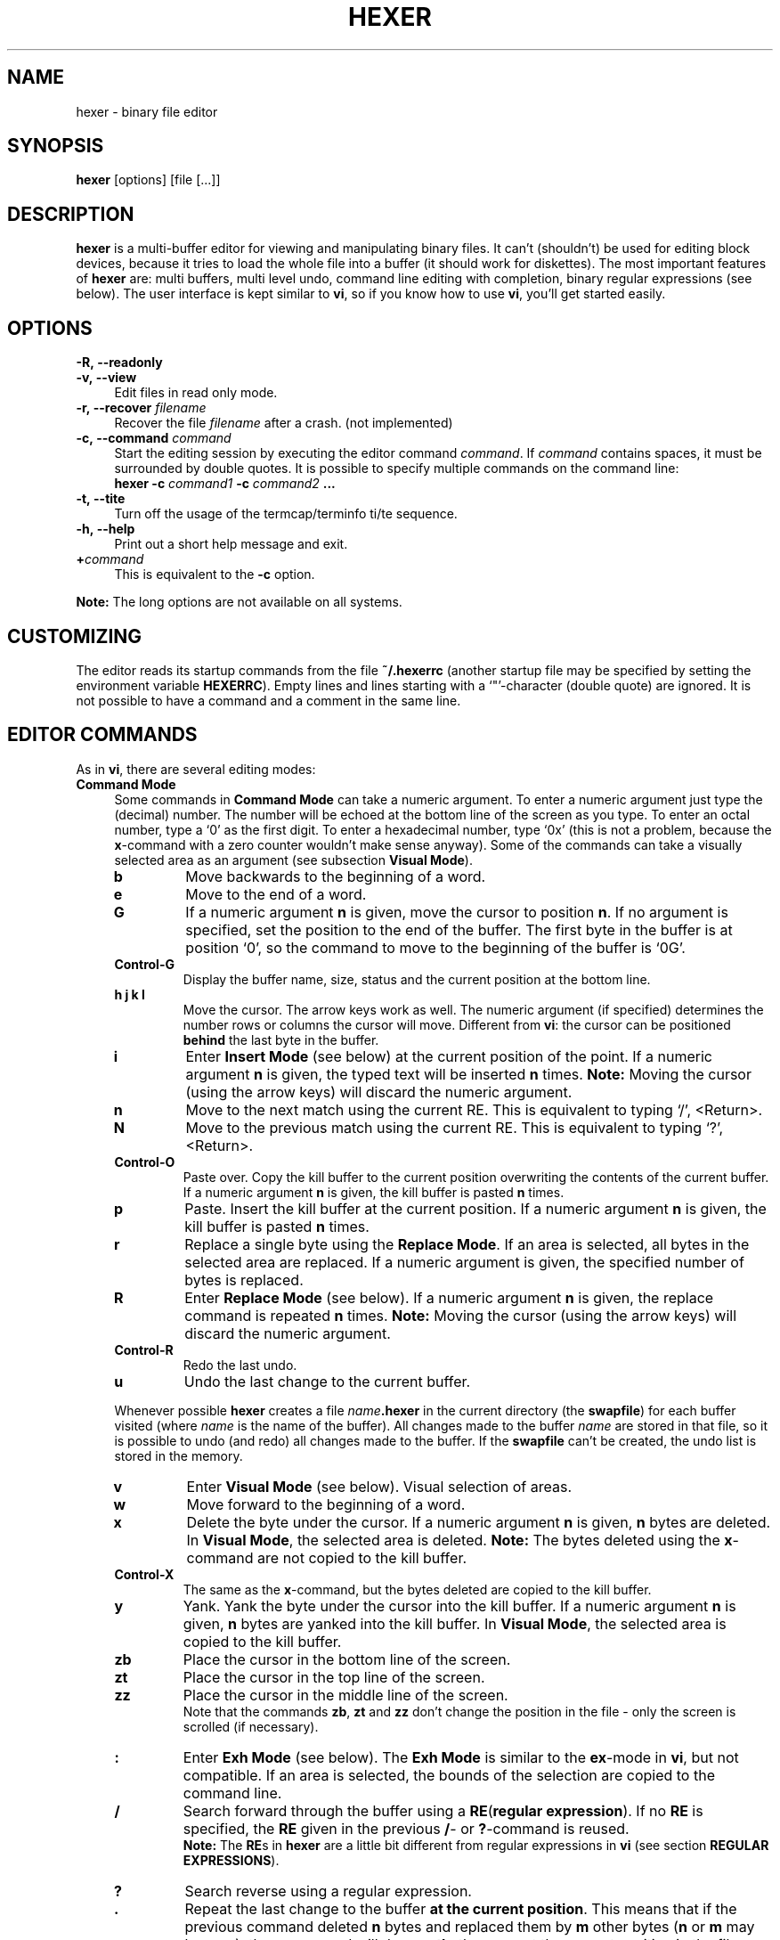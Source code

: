 .\" hexer.1	01/12/1996
.\"
.\" Copyright (c) 1995,1996 Sascha Demetrio
.\" Copyright (c) 2009 - 2011, 2014, 2015 Peter Pentchev
.\" All rights reserved.
.\"
.\" Redistribution and use in source and binary forms, with or without
.\" modification, are permitted provided that the following conditions
.\" are met:
.\" 1. Redistributions of source code must retain the above copyright
.\"    notice, this list of conditions and the following disclaimer.
.\"    If you modify any part of HEXER and redistribute it, you must add
.\"    a notice to the `README' file and the modified source files containing
.\"    information about the  changes you made.  I do not want to take
.\"    credit or be blamed for your modifications.
.\" 2. Redistributions in binary form must reproduce the above copyright
.\"    notice, this list of conditions and the following disclaimer in the
.\"    documentation and/or other materials provided with the distribution.
.\"    If you modify any part of HEXER and redistribute it in binary form,
.\"    you must supply a `README' file containing information about the
.\"    changes you made.
.\" 3. The name of the developer may not be used to endorse or promote
.\"    products derived from this software without specific prior written
.\"    permission.
.\"
.\" HEXER WAS DEVELOPED BY SASCHA DEMETRIO.
.\" THIS SOFTWARE SHOULD NOT BE CONSIDERED TO BE A COMMERCIAL PRODUCT.
.\" THE DEVELOPER URGES THAT USERS WHO REQUIRE A COMMERCIAL PRODUCT
.\" NOT MAKE USE OF THIS WORK.
.\"
.\" DISCLAIMER:
.\" THIS SOFTWARE IS PROVIDED BY THE DEVELOPER ``AS IS'' AND
.\" ANY EXPRESS OR IMPLIED WARRANTIES, INCLUDING, BUT NOT LIMITED TO, THE
.\" IMPLIED WARRANTIES OF MERCHANTABILITY AND FITNESS FOR A PARTICULAR PURPOSE
.\" ARE DISCLAIMED.  IN NO EVENT SHALL THE DEVELOPER BE LIABLE
.\" FOR ANY DIRECT, INDIRECT, INCIDENTAL, SPECIAL, EXEMPLARY, OR CONSEQUENTIAL
.\" DAMAGES (INCLUDING, BUT NOT LIMITED TO, PROCUREMENT OF SUBSTITUTE GOODS
.\" OR SERVICES; LOSS OF USE, DATA, OR PROFITS; OR BUSINESS INTERRUPTION)
.\" HOWEVER CAUSED AND ON ANY THEORY OF LIABILITY, WHETHER IN CONTRACT, STRICT
.\" LIABILITY, OR TORT (INCLUDING NEGLIGENCE OR OTHERWISE) ARISING IN ANY WAY
.\" OUT OF THE USE OF THIS SOFTWARE, EVEN IF ADVISED OF THE POSSIBILITY OF
.\" SUCH DAMAGE.
.\" 
.TH HEXER 1 "September 11, 2011" "Hexer 0.2.4"
.\"
.\" --- Section -- NAME -------------------------------------------------------
.\"
.SH NAME
hexer \- binary file editor
.\"
.\" --- Section -- SYNOPSIS ---------------------------------------------------
.\"
.SH SYNOPSIS
.B hexer
[options] [file [...]]
.\"
.\" --- Section -- DESCRIPTION ------------------------------------------------
.\"
.SH DESCRIPTION
.B hexer
is a multi-buffer editor for viewing and manipulating binary files.  It can't
(shouldn't) be used for editing block devices, because it tries to load the
whole file into a buffer (it should work for diskettes).  The most important
features of
.B hexer
are:  multi buffers, multi level undo, command line editing with completion,
binary regular expressions (see below).
The user interface is kept similar to
.BR vi ,
so if you know how to use
.BR vi ,
you'll get started easily.
.\"
.\" --- Section -- OPTIONS ----------------------------------------------------
.\"
.SH OPTIONS
.TP 4
.BI \-R,\ \-\-readonly
.TP
.BI \-v,\ \-\-view
Edit files in read only mode.
.TP
.BI \-r,\ \-\-recover " filename"
Recover the file
.I filename
after a crash. (not implemented)
.TP
.BI \-c,\ \-\-command " command"
Start the editing session by executing the editor command
.IR command .
If
.I command
contains spaces, it must be surrounded by double quotes.  It is possible to
specify multiple commands on the command line:
.br
.BI "hexer \-c " command1 " \-c " command2 " ..."
.TP
.B \-t,\ \-\-tite
Turn off the usage of the termcap/terminfo ti/te sequence.
.TP
.B \-h,\ \-\-help
Print out a short help message and exit.
.TP
.BI + command
This is equivalent to the
.B \-c
option.
.LP
.B Note:
The long options are not available on all systems.
.\"
.\" --- Section -- CUSTOMIZING ------------------------------------------------
.\"
.SH CUSTOMIZING
The editor reads its startup commands from the file
.B ~/.hexerrc
(another startup file may be specified by setting the environment variable
.BR HEXERRC ).
Empty lines and lines starting with a `"'\(hycharacter (double quote) are ignored.
It is not possible to have a command and a comment in the same line.
.\"
.\" --- Section -- EDITOR COMMANDS --------------------------------------------
.\"
.SH EDITOR COMMANDS
As in
.BR vi ,
there are several editing modes:
.\"
.\" --- Subsection -- Command Mode --------------------------------------------
.\"
.TP 4
.B Command Mode
Some commands in
.B Command Mode
can take a numeric argument.  To enter a numeric argument just type the
(decimal) number.  The number will be echoed at the bottom line of the screen
as you type.  To enter an octal number, type a `0' as the first digit.
To enter a hexadecimal number, type `0x' (this is not a problem, because the
.BR x -command
with a zero counter wouldn't make sense anyway).
Some of the commands can take a visually selected area as an argument
(see subsection
.BR "Visual Mode" ).
.RS
.TP
.B b
Move backwards to the beginning of a word.
.TP
.B e
Move to the end of a word.
.TP
.B G
If a numeric argument
.B n
is given, move the cursor to position
.BR n .
If no argument is specified, set the position to the end of the buffer.
The first byte in the buffer is at position `0', so the command to move
to the beginning of the buffer is `0G'.
.TP
.B Control-G
Display the buffer name, size, status and the current position at the
bottom line.
.TP
.B h j k l
Move the cursor.  The arrow keys work as well.  The numeric argument (if
specified) determines the number rows or columns the cursor will move.
Different from
.BR vi :
the cursor can be positioned
.B behind
the last byte in the buffer.
.TP
.B i
Enter
.B Insert Mode
(see below) at the current position of the point.  If a numeric argument
.B n
is given, the typed text will be inserted
.B n
times.
.B Note:
Moving the cursor (using the arrow keys) will discard the numeric argument.
.TP
.B n
Move to the next match using the current RE.  This is equivalent to typing
`/', <Return>.
.TP
.B N
Move to the previous match using the current RE.  This is equivalent to
typing `?', <Return>.
.TP
.B Control-O
Paste over.  Copy the kill buffer to the current position overwriting the
contents of the current buffer.  If a numeric argument
.B n
is given, the kill buffer is pasted
.B n
times.
.TP
.B p
Paste.  Insert the kill buffer at the current position.  If a numeric argument
.B n
is given, the kill buffer is pasted
.B n
times.
.TP
.B r
Replace a single byte using the
.BR "Replace Mode" .
If an area is selected, all bytes in the selected area are replaced.
If a numeric argument is given, the specified number of bytes is replaced.
.TP
.B R
Enter
.B Replace Mode
(see below).  If a numeric argument
.B n
is given, the replace command is repeated
.B n
times.
.B Note:
Moving the cursor (using the arrow keys) will discard the numeric argument.
.TP
.B Control-R
Redo the last undo.
.TP
.B u
Undo the last change to the current buffer.
.LP
Whenever possible
.B hexer
creates a file
.IB name .hexer
in the current directory (the
.BR swapfile )
for each buffer visited (where
.I name
is the name of the buffer).  All changes made to the buffer
.I name
are stored in that file, so it is possible to undo (and redo) all
changes made to the buffer.  If the
.B swapfile
can't be created, the undo list is stored in the memory.
.TP
.B v
Enter
.B Visual Mode
(see below).  Visual selection of areas.
.TP
.B w
Move forward to the beginning of a word.
.TP
.B x
Delete the byte under the cursor.  If a numeric argument
.B n
is given,
.B n
bytes are deleted.
In
.BR "Visual Mode" ,
the selected area is deleted.
.B Note:
The bytes deleted using the
.BR x -command
are not copied to the kill buffer.
.TP
.B Control-X
The same as the
.BR x -command,
but the bytes deleted are copied to the kill buffer.
.TP
.B y
Yank.  Yank the byte under the cursor into the kill buffer.  If a numeric
argument
.B n
is given,
.B n
bytes are yanked into the kill buffer.
In
.BR "Visual Mode" ,
the selected area is copied to the kill buffer.
.TP
.B zb
Place the cursor in the bottom line of the screen.
.TP
.B zt
Place the cursor in the top line of the screen.
.TP
.B zz
Place the cursor in the middle line of the screen.
.br
Note that the commands
.BR zb , " zt"
and
.B zz
don't change the position in the file - only the screen is scrolled
(if necessary).
.TP
.B :
Enter
.B Exh Mode
(see below).  The
.B Exh Mode
is similar to the
.BR ex -mode
in
.BR vi ,
but not compatible.  If an area is selected, the bounds of the
selection are copied to the command line.
.TP
.B /
Search forward through the buffer using a
.BR RE ( "regular expression" ).
If no
.B RE
is specified, the
.B RE
given in the previous
.BR / -
or
.BR ? -command
is reused.
.br
.B Note:
The
.BR RE s
in
.B hexer
are a little bit different from regular expressions in 
.B vi
(see section
.BR "REGULAR EXPRESSIONS" ).
.TP
.B ?
Search reverse using a regular expression.
.TP
.B .
Repeat the last change to the buffer
.BR "at the current position" .
This means that if the previous command deleted
.B n
bytes and replaced them by
.B m
other bytes
.RB ( n
or
.B m
may be zero), the
.BR . -command
will do
.B exactly
the same at the current position in the file.
.TP
.B <
Shift the hex column left
.B n
bytes, where
.B n
is the (optional) numeric argument.  Note that the
.BR < -command
only changes the way the buffer is displayed in the hex column, the buffer
itself is kept unchanged.
.TP
.B >
Shift the hex column right
.B n
bytes.
.TP
.B Control-^
Switch to the alternate buffer (see below).
.TP
.B %
Enter a calculator command (see section
.BR CALCULATOR ).
.LP
.RE
.\"
.\" --- Subsection -- Visual Mode ---------------------------------------------
.\"
.TP
.B Visual Mode
Select an area on the buffer.  You can enter the
.B Visual Mode
by using the
.BR v -command
or by specifying an area in
.BR "Exh Mode" .
The selection starts at the cursor position when entering the
.B Visual Mode
and ends at the current cursor position.  You can leave the
.B Visual Mode
without performing a command on the selected area by pressing
.B v
or
.BR Escape .
To perform a command on the selected area simply enter the command as if
you where in
.BR "Command Mode" .
Commands that can't use the selection will ignore it.
As in
.BR "Command Mode" ,
it is possible to specify a numeric argument.  Commands that can take the
selection as an argument will ignore the numeric argument.
.\"
.\" --- Subsection -- Insert Mode ---------------------------------------------
.\"
.TP
.B Insert Mode
In
.B Insert Mode
the bytes you type are inserted at the current position of the cursor.
At any time, you can toggle the active column (hex column or text column)
by pressing the
.BR TAB -key.
If the hex column is active the bytes are entered as two digit hex numbers,
if the text column is active, the bytes are entered as ASCII text.
The
.BR Delete -
or
.BR BackSpace -key
deletes the previously inserted byte.  If the hex column is active, the
previously inserted nibble (hex digit) is deleted.  It is not possible
to delete more bytes than have been inserted in the current insert command.
While in
.BR "Insert Mode" ,
you can move the cursor using the arrow keys.  Note that moving the cursor
discards the numeric argument given to the insert command.
To leave the
.BR "Insert Mode" ,
type
.BR Escape .
If a numeric argument
.B n
was given to the insert command and is hasn't been discarded by a cursor
movement, the typed bytes are inserted
.B n
times.
.\"
.\" --- Subsection -- Replace Mode --------------------------------------------
.\"
.TP
.B Replace Mode
In
.B Replace Mode
you replace the bytes under the cursor as you type.  Hitting
.B BackSpace
restores the original contents of the buffer.  The effect of a numeric
argument is similar to the
.BR "Insert Mode" :
the typed bytes are replaced
.B n
times.  As in
.BR "Insert Mode" ,
moving the cursor using the arrow keys discards the numeric argument.
.\"
.\" --- Subsection -- Exh Mode ------------------------------------------------
.TP
.B Exh Mode
The
.B Exh Mode
in
.B hexer
is kept similar to the
.BR ex -mode
in
.BR vi .
Typically, an
.B exh
command looks like:
.RS
.TP
.BI : "area command arguments"
Perform the command
.I command
on the area
.IR area .
.TP
.TP
.BI : "command arguments"
Perform the command
.B command
at the current position.
.TP
.BI : area
Select the area
.IR area .
.TP
.BI : position
Move the cursor to position
.IR position .
.LP
An area may be defined as:
.TP
.I position1,position2
The area starts at
.I position1
and ends at
.I position2
(inclusive).
.TP
.I position
The area selects one byte at
.I position
.TP
.I %
The area selects the entire buffer.
.LP
A position may be defined as:
.TP
.I offset
A decimal, octal (prefixed with `0') or hex (prefixed with `0x') number.
.TP
.I .
The beginning of the buffer.
.TP
.I $
The end of the buffer.
.TP
.RI / regexp /
A regular expression
(see section
.BR "REGULAR EXPRESSIONS" ).
The buffer is searched forward starting at the current
position.  If a match was found, the current position is set to the position
of the match.
.TP
.RI ? regexp ?
The buffer is searched reverse.
.LP
Commands may be abbreviated with a unique prefix of the command, some commands
may be abbreviated with a single character, even if that character isn't a
unique prefix of the command name.
Currently the following commands are supported:
.TP
.B s, substitute
.B Synopsis:
.I area
.B s
.RI / regexp / replace / flags
.br
Search for the regular expression
.I regexp
and replace it with
.I replace
(see section
.BR "REGULAR EXPRESSIONS" ).
.I replace
may contain `\\' references to subexpressions of 
.RI regexp .
.IR flags :
.RS
.TP
.BR g :
global, this flag is ignored (it doesn't make sense in a binary editor).
.TP
.BR c :
confirm, ask the user to confirm each substitution.
.LP
(Note that the `/' character used as separator could be any character,
it's just common practice to use `/'.) Trailing separators may be omitted.
If
.I area
is omitted, the whole buffer is searched.
.RE
.TP
.B w, write
.B Synopsis:
.I area
.B w
.I filename
.br
Write
.I area
to the file
.IR filename .
If
.I area
is omitted. the whole buffer is written to the file, if
.I filename
is omitted, the filename associated with the buffer is used.
.TP
.B r, read
.B Synopsis:
.I position
.B r
.I filename
.br
Insert the contents of the file
.I filename
at
.IR position .
If
.I position
is omitted, the current position is used.
.TP
.B e, edit
.B Synopsis: e
.I name
.B or: e #
.br
Change to buffer
.IR name .
If there is no such buffer,
.B hexer
tries to open a file named
.I name
and load it into a new buffer.  If
.I name
is a hash sign
.RB ( # ),
the alternate buffer is selected.  On success the current
buffer becomes the alternate buffer.
.TP
.B b, buffer
.B Synopsis: b
.I name
.br
.B or: b
.br
Change to buffer
.IR name .
On success the current buffer becomes the alternate buffer.  If
.I name
is omitted, a list of all buffers is displayed.
.TP
.B n, next
Select the next buffer in the buffer list.
.TP
.B N, previous
Select the previous buffer in th buffer list.
.TP
.B S, skip
Select the next unvisited buffer in the buffer list.
.TP
.B rewind
Select the first buffer in the buffer list.
.TP
.B wall
Write all unsaved buffers.
.TP
.B c, close
.B Synopsis: c
.I name
.br
.B or: c!
.I name
.br
.B or: c
.br
.B or: c!
.br
Close the buffer
.IR name .
If
.I name
is omitted, the current buffer is closed.  If the buffer has been modified,
but not saved, it can't be closed using a
.BR :c -command;
use
.B :c!
to override.
.TP
.B h, help
View an online help text.
.TP
.B q, quit
.B Synopsis: q
.I name
.br
.B or: q!
.I name
.br
.B or: q
.br
.B or: q!
.br
Close all buffers and exit the editor.  If an opened buffer has bee modified,
but not saved, the
.BR :q -command
can't be performed; use
.B :q!
to override.
.TP
.B map
.TP
.B imap
.TP
.B vmap
.B Synopsis: map
.I from
.I to
.br
.B or: imap
.I from
.I to
.br
.B or: vmap
.I from
.I to
.br
The key sequence
.I from
is mapped to
.IR to .
To enter special keys (e.g. function keys), mask them using
.BR "Control-V" .
.B :map
affects the
.B Command Mode
only,
.B :imap
affects the
.B Insert Mode
only and
.B :vmap
affects the
.B Visual Mode
only.  It is not possible to re-map key sequences on the command line editor.
.TP
.B unmap
.TP
.B iunmap
.TP
.B vunmap
.B Synopsis: unmap
.I from
.br
.B or: iunmap
.I from
.br
.B or: vunmap
.I from
.br
Delete a key mapping created with
.BR :map , " :imap"
or
.BR :vmap .
.TP
.B set
.B Synopsis: set
.I variable
[...]
.br
.B or: set
.IR variable = value
[...]
.br
.BI "or: set no" variable
[...]
.br
.B or: set
.br
There are not too many variables that could be modified, this might change
though.  The following variables can be used:
.B iso
(bool):  display the whole ISO-8859/1 character set;
.B ascii
(bool):  display ASCII characters only;
.B TERM
(string):  the name of the terminal;
.B maxmatch
(number),
.B specialnl
(bool): see section
.BR "REGULAR EXPRESSIONS" .
.B :set
called without an argument lists all variables and values.
.TP
.B d, delete
.B Synopsis:
.I area
.B d
.br
Delete all bytes in
.IR area .
The deleted bytes are copied to the kill buffer.
.TP
.B y, yank
.B Synopsis:
.I area
.B y
.br
Copy the bytes in
.I area
to the kill buffer.
.TP
.B version
Display the version number of
.BR hexer .
.TP
.B zz
Place the cursor in the middle line of the screen.  Note that the
screen is scrolled (if necessary); the cursor position is kept unchanged.
.TP
.B zt
Place the cursor in the top line of the screen.
.TP
.B zb
Place the cursor in the bottom line of the screen.
.TP
.B wq
The same as
.BR :x .
.TP
.B x, exit
Save all buffers and exit the editor.
.LP
If a command is called and can't use the given positions, areas or arguments,
the additional positions, areas, arguments are ignored.
.br
.B Conditional commands:
It is possible to specify a list of terminal names for which the given
command should be executed. The syntax is:
.RS
.BI : terminals : command
.RE
where
.I terminals
is a colon-separated list of terminal names.  The command is executed if and
only if the value of
.B TERM
is in the list.  I.e. you could have a command like
.RS
.B :xterm:set iso
.RE
in your
.BR .hexerrc -file
(use the ISO character set only if working on an xterm).
.RE
.\"
.\" --- Subsection -- Cursor Motion -------------------------------------------
.\"
.TP
.B Cursor Motion
In
.BR "Command Mode" , " Insert Mode" , " Replace Mode"
.RB and " Visual Mode" ,
you can use the following cursor motion commands:
.RS
.TP
.B Arrow Keys
Move the cursor.
.TP
.B Control-F
Move forward one page.
.TP
.B Control-B
Move back one page.
.TP
.B Control-D
Move forward half a page.
.TP
.B Control-U
Move back half a page.
.LP
.RE
.\"
.\" --- Section -- COMMAND LINE EDITING ---------------------------------------
.\"
.SH COMMAND LINE EDITING
On the command line you can use the following commands:
.TP
.B UpArrow DownArrow
Move up and down through the history of the current context.
.TP
.B LeftArrow RightArrow
Move the cursor.
.TP
.B Control-A
Move the cursor to the beginning of the line.
.TP
.B Control-E
Move the cursor to the end of the line.
.TP
.B Control-K
Delete all characters from the current cursor position up to the end of the
line.
.TP
.B Control-U
Delete all characters from the beginning of the line up to the current
cursor position.
.TP
.B Delete
.TP
.B BackSpace
Delete the character left of the cursor.
.TP
.B Control-D
Delete the character under the cursor.
.TP
.B Enter Return
Accept the line.
.TP
.B Escape
Discard the line.
.B Note:
This is different from
.BR vi .
.TP
.B TAB
Try to complete currently typed word.  If the completion is not unique,
the word is completed as far as unique.  If the
.BR TAB -key
is hit twice on the same position,  a list of all possible completions is
displayed.
.\"
.\" --- Section -- REGULAR EXPRESSIONS ----------------------------------------
.\"
.SH REGULAR EXPRESSIONS
In this section it is assumed that you are familiar with REs (regular
expressions).
In most applications
.RB ( egrep ", " vi ", ...)"
REs work on lines, that means it is not possible to use a RE containing
a line break (newline character).
In
.BR hexer ,
the buffer is not split up into distinct lines and a newline character
is considered to be a `normal' character, now here's the problem:
imagine searching for "a.*b" in a 5 MB file, this would take very long
(might be up to several minutes on a slow machine).  That's why there's
a
.B maxmatch
limit (a repeat operator matches at most
.B maxmatch
occurrences of its operand).  The default value of
.B maxmatch
is 1024, but it may be customized using the
.BR :set -command.
For simple expressions (expressions for which the length of the match can
be determined from the expression) it is possible to override the
.B maxmatch
limit by doubling the `*' or `+' operator, e.g. "a.**b" or
"foo\\(bar\\)\\+\\+".
.br
Note that the context specifiers `^'/`$' (beginning/end of a line) and
`\\<'/`\\>' (beginning/end of a word) are available and actually do
what you expect.  If you don't want the atoms `.' and `[^...]' to match
the newline character you can set the
.B specialnl
option using the
.BR :set -command.
.br
To enter a special character, you can use the standard C `\\'\(hyescape
sequences.  To enter a character using its octal code, use a `\\o'\(hyprefix
followed by up to three octal digits.
(C-style octal escapes are not supported, because `\\0', ... `\\9' are
interpreted as back-references to subexpressions of the RE.)
To enter a character using it's hex code, type a `\\x'-prefix followed
by up to two hex digits; decimal codes can be entered using a `\\d'\(hyprefix
followed by up to three decimal digits.  It is possible to enter strings
of codes by doubling the base specifier, e.g. "\\xxfe ff 5a 7e" or
"\\oo276 277 132 176".  Note that such a string is treated as an atom, i.e.
the RE "\\xxff fe*" matches any number (<
.BR maxmatch )
of repetitions of
.BR "ff fe" .
.br
It is possible to use all kinds of character `\\'\(hyescapes (escapes
representing a single character) within `[]'\(hyranges.  Within a range,
the `o' selecting an octal base for the escape may be omitted, since
back-references within a range don't make sense.  When specifying a
minimum and/or maximum number of repetitions using the `\\{,}'\(hyoperator,
the numbers may be given in decimal (no prefix), octal (`0'-prefix) or
hex (`0x'-prefix).  If no maximum number is specified and the operand is
not a simple expression, at most
.B maxmatch
matches will be found.
.\"
.\" --- Section -- CALCULATOR -------------------------------------------------
.\"
.SH CALCULATOR
.B Hexer
provides a simple calculator
.RB ( myc )
capable of all operations available in C.
To enter a
.B myc
command just enter a
.B %
(percent) sign and an expression in infix notation.
It is possible to use parentheses.
.B myc
understands the following binary infix operators (from highest priority to
lowest):
.B **
(power),
.B *
(multiply),
.B /
(divide),
.B %
(modulo),
.B +
(add),
.B -
(subtract),
.B <<
(shift left),
.B >>
(shift right),
.B <
(less),
.B <=
(less or equal),
.B >
(greater),
.B >=
(greater or equal),
.B ==
(equal),
.B !=
(not equal),
.B &
(arithmetical and),
.B |
(arithmetical or),
.B ^
(arithmetical exclusive or),
.B &&
(logical and),
.B ||
(logical or),
.B =
(assign);  and the following unary prefix operators:
.B -
(negate, unary minus),
.B !
(logical not),
.B ~
(bitwise complement).
.B myc
knows three data types:
.BR boolean ,
.B integer
(32 bit),
.B float
(64 bit, equivalent to C double).
On some esoteric platforms the precision of integer and float may be
different.
As in C the result of a division depends on the data types of the operands.
An integer divided by an integer yields an integer.
If you want the result to be a float, make sure one of the operands is a
float, e.g. type
.I 4/7.
instead of
.I 4/7
or
.I a/(b+0.)
instead of
.IR a/b .
The power operation returns a float if the result is too large to fit in an
integer.
The result of a calculation is stored in the special variables
.B $$
and
.BI $ n
where
.I n
is the number of the command.
.\"
.\" --- Section -- BUGS -------------------------------------------------------
.\"
.SH BUGS
Probably.  Please report bugs to
.IR demetrio@cs.uni-sb.de .
.\"
.\" --- Section -- COPYRIGHT --------------------------------------------------
.\"
.SH COPYRIGHT
.B hexer
is
.BR "not in the public domain" ,
but freely distributable.  It may be used for any non-commercial purpose.
See file
.B COPYRIGHT
for details.
.\"
.\" --- Section -- AUTHOR -----------------------------------------------------
.\"
.SH AUTHOR
Sascha Demetrio
.br
.I demetrio@cs.uni-sb.de

